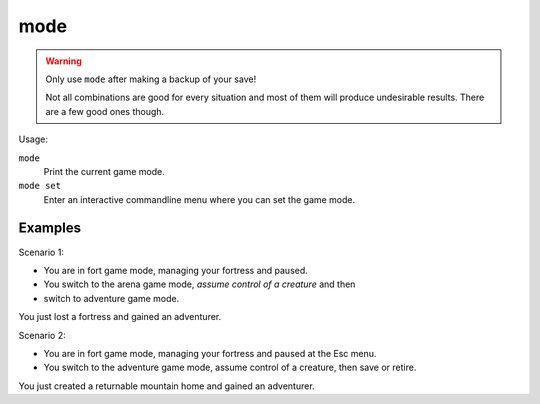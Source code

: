 mode
====

.. dfhack-tool::
    :summary: See and change the game mode.
    :tags: armok dev gameplay

.. warning::

    Only use ``mode`` after making a backup of your save!

    Not all combinations are good for every situation and most of them will
    produce undesirable results. There are a few good ones though.

Usage:

``mode``
    Print the current game mode.
``mode set``
    Enter an interactive commandline menu where you can set the game mode.

Examples
--------

Scenario 1:

* You are in fort game mode, managing your fortress and paused.
* You switch to the arena game mode, *assume control of a creature* and then
* switch to adventure game mode.

You just lost a fortress and gained an adventurer.

Scenario 2:

* You are in fort game mode, managing your fortress and paused at the Esc menu.
* You switch to the adventure game mode, assume control of a creature, then save or retire.

You just created a returnable mountain home and gained an adventurer.
